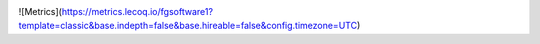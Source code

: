 |image0|
|image1|

.. raw:: html

   <div>
     <a href="https://github.com/fgsoftware1">
     <img height="180em" src="https://github-readme-stats.vercel.app/api?username=fgsoftware1&show_icons=true&theme=radical"/>
     <img height="180em" src="https://github-readme-stats.vercel.app/api/top-langs/?username=fgsoftware1&layout=compact&langs_count=15&theme=radical"/>
   </div>

.. _section-0:

|Snake animation|
   
.. |image0| image:: https://img.shields.io/badge/paypal-donate-yellow?style=flat-square&logo=Paypal
   :target: https://paypal.me/fgsoftwarestudio

.. |image1| image:: https://img.shields.io/endpoint.svg?url=https%3A%2F%2Fshieldsio-patreon.vercel.app%2Fapi%3Fusername%3DAnonymousPT%26type%3Dpatrons&style=flat-square
   :target: https://www.patreon.com/anonymouspt
   
.. |Snake animation| image:: https://github.com/fgsoftware1/fgsoftware1/blob/output/github-contribution-grid-snake.svg

![Metrics](https://metrics.lecoq.io/fgsoftware1?template=classic&base.indepth=false&base.hireable=false&config.timezone=UTC)

